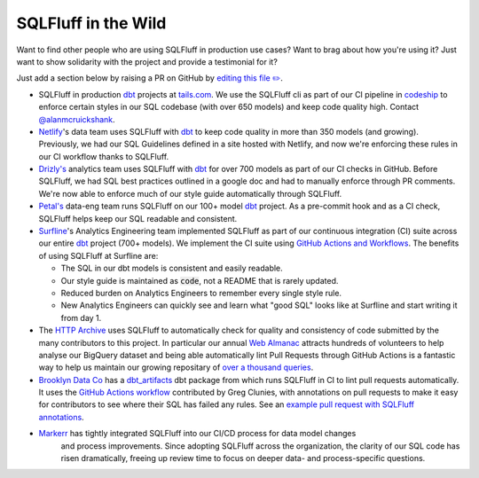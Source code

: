 .. _inthewildref:

SQLFluff in the Wild
====================

Want to find other people who are using SQLFluff in production
use cases? Want to brag about how you're using it? Just want to
show solidarity with the project and provide a testimonial for it?

Just add a section below by raising a PR on GitHub by
`editing this file ✏️ <https://github.com/sqlfluff/sqlfluff/edit/main/docs/source/inthewild.rst>`_.

- SQLFluff in production `dbt <http://www.getdbt.com/>`_ projects at
  `tails.com <https://tails.com>`_. We use the SQLFluff cli as part
  of our CI pipeline in `codeship <https://codeship.com>`_ to enforce
  certain styles in our SQL codebase (with over 650 models) and keep
  code quality high. Contact `@alanmcruickshank <https://github.com/alanmcruickshank>`_.
- `Netlify <https://www.netlify.com>`_'s data team uses SQLFluff with
  `dbt <http://www.getdbt.com/>`_ to keep code quality in more than 350
  models (and growing). Previously, we had our SQL Guidelines defined in
  a site hosted with Netlify, and now we're enforcing these rules in our
  CI workflow thanks to SQLFluff.
- `Drizly's <https://www.drizly.com>`_ analytics team uses SQLFluff with
  `dbt <http://www.getdbt.com/>`_ for over 700 models as part of our CI
  checks in GitHub. Before SQLFluff, we had SQL best practices outlined
  in a google doc and had to manually enforce through PR comments. We're
  now able to enforce much of our style guide automatically through SQLFluff.
- `Petal's <https://www.petalcard.com>`_ data-eng team runs SQLFluff on our 100+ model
  `dbt <http://www.getdbt.com/>`_ project. As a pre-commit hook and as a CI
  check, SQLFluff helps keep our SQL readable and consistent.
- `Surfline <https://www.surfline.com/>`_'s Analytics Engineering team
  implemented SQLFluff as part of our continuous integration (CI) suite across
  our entire `dbt <http://www.getdbt.com/>`_ project (700+ models). We implement
  the CI suite using `GitHub Actions and Workflows <https://docs.github.com/en/actions>`_.
  The benefits of using SQLFluff at Surfline are:

  - The SQL in our dbt models is consistent and easily readable.
  - Our style guide is maintained as :code:`code`, not a README that is rarely
    updated.
  - Reduced burden on Analytics Engineers to remember every single style rule.
  - New Analytics Engineers can quickly see and learn what "good SQL" looks
    like at Surfline and start writing it from day 1.
- The `HTTP Archive <https://httparchive.org>`_ uses SQLFluff to automatically
  check for quality and consistency of code submitted by the many contributors
  to this project. In particular our annual `Web Almanac <https://almanac.httparchive.org>`_
  attracts hundreds of volunteers to help analyse our BigQuery dataset and
  being able automatically lint Pull Requests through GitHub Actions is a
  fantastic way to help us maintain our growing repositary of
  `over a thousand queries <https://github.com/HTTPArchive/almanac.httparchive.org/tree/main/sql>`_.
- `Brooklyn Data Co <https://www.brooklyndata.co>`_ has a `dbt_artifacts <https://github.com/brooklyn-data/dbt_artifacts>`_
  dbt package from which runs SQLFluff in CI to lint pull requests
  automatically. It uses the
  `GitHub Actions workflow <https://github.com/sqlfluff/sqlfluff-github-actions/tree/main/menu_of_workflows/surfline>`_
  contributed by Greg Clunies, with annotations on pull requests to make it
  easy for contributors to see where their SQL has failed any rules. See an
  `example pull request with SQLFluff annotations <https://github.com/brooklyn-data/dbt_artifacts/pull/74/files>`_.
- `Markerr <https://www.markerr.com>`_ has tightly integrated SQLFluff into our CI/CD process for data model changes 
   and process improvements. Since adopting SQLFluff across the organization, the clarity of our SQL code has risen dramatically, 
   freeing up review time to focus on deeper data- and process-specific questions.
